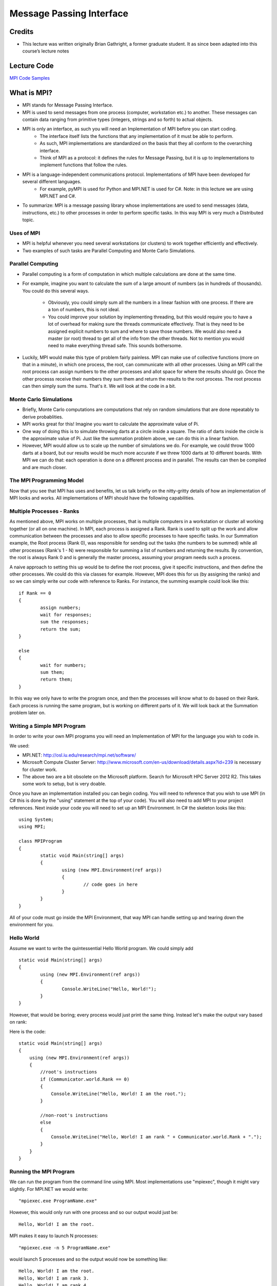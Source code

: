 Message Passing Interface
===============================

Credits
-------

- This lecture was written originally Brian Gathright, a former graduate student. It as since been adapted into this course’s lecture notes


Lecture Code
-------------

`MPI Code Samples <code/mpi>`_


What is MPI?
------------

-  MPI stands for Message Passing Interface.
 
-  MPI is used to send messages from one process (computer, workstation etc.) to another. These messages can contain data ranging from primitive types (integers, strings and so forth) to actual objects.

-  MPI is only an interface, as such you will need an Implementation of MPI before you can start coding. 
	-  The interface itself lists the functions that any implementation of it must be able to perform. 
	-  As such, MPI implementations are standardized on the basis that they all conform to the overarching interface. 
	-  Think of MPI as a protocol: it defines the rules for Message Passing, but it is up to implementations to implement functions that follow the rules.

-  MPI is a language-independent communications protocol. Implementations of MPI have been developed for several different languages.
	-  For example, pyMPI is used for Python and MPI.NET is used for C#. Note: in this lecture we are using MPI.NET and C#.
 
-  To summarize: MPI is a message passing library whose implementations are used to send messages (data, instructions, etc.) to other processes in order to perform specific tasks. In this way MPI is very much a Distributed topic.  


Uses of MPI
~~~~~~~~~~~

- MPI is helpful whenever you need several workstations (or clusters) to work together efficiently and effectively.

- Two examples of such tasks are Parallel Computing and Monte Carlo Simulations.


Parallel Computing
~~~~~~~~~~~~~~~~~~

- Parallel computing is a form of computation in which multiple calculations are done at the same time.

- For example, imagine you want to calculate the sum of a large amount of numbers (as in hundreds of thousands). You could do this several ways. 

	- Obviously, you could simply sum all the numbers in a linear fashion with one process. If there are a ton of numbers, this is not ideal. 

	- You could improve your solution by implementing threading, but this would require you to have a lot of overhead for making sure the threads communicate effectively. That is they need to be assigned explicit numbers to sum and where to save those numbers. We would also need a master (or root) thread to get all of the info from the other threads. Not to mention you would need to make everything thread safe. This sounds bothersome. 

- Luckily, MPI would make this type of problem fairly painless. MPI can make use of collective functions (more on that in a minute), in which one process, the root, can communicate with all other processes. Using an MPI call the root process can assign numbers to the other processes and allot space for where the results should go. Once the other processs receive their numbers they sum them and return the results to the root process. The root process can then simply sum the sums. That's it. We will look at the code in a bit.


Monte Carlo Simulations
~~~~~~~~~~~~~~~~~~~~~~~

- Briefly, Monte Carlo computations are computations that rely on random simulations that are done repeatably to derive probablities.

- MPI works great for this! Imagine you want to calculate the approximate value of Pi. 

- One way of doing this is to simulate throwing darts at a circle inside a square. The ratio of darts inside the circle is the approximate value of Pi. Just like the summation problem above, we can do this in a linear fashion. 

- However, MPI would allow us to scale up the number of simulations we do. For example, we could throw 1000 darts at a board, but our results would be much more accurate if we threw 1000 darts at 10 different boards. With MPI we can do that: each operation is done on a different process and in parallel. The results can then be compiled and are much closer.


The MPI Programming Model
~~~~~~~~~~~~~~~~~~~~~~~

Now that you see that MPI has uses and benefits, let us talk briefly on the nitty-gritty details of how an implementation of MPI
looks and works. All implementations of MPI should have the following capabilities.

Multiple Processes - Ranks
~~~~~~~~~~~~~~~~~~~~~~~

As mentioned above, MPI works on multiple processes, that is multiple computers in a workstation or cluster all working together (or all on one machine).
In MPI, each process is assigned a Rank. Rank is used to split up the work and allow communication between the processes and also
to allow specific processes to have specific tasks. In our Summation example, the Root process (Rank 0), was responsible for sending 
out the tasks (the numbers to be summed) while all other processes (Rank's 1 - N) were responsible for summing a list of numbers and returning
the results. By convention, the root is always Rank 0 and is generally the master process, assuming your program needs such a process.

A naive approach to setting this up would be to define the root process, give it specific instructions, and then define the other processes. We could do this via classes for example.
However, MPI does this for us (by assigning the ranks) and so we can simply write our code with reference to Ranks. 
For instance, the summing example could look like this:

::

	if Rank == 0 
	{ 
		assign numbers; 
		wait for responses; 
		sum the responses;
                return the sum;
	}
 
	else
	{ 
		wait for numbers;
		sum them;
		return them;
	}

In this way we only have to write the program once, and then the processes will know what to do based on their Rank.
Each process is running the same program, but is working on different parts of it. We will look back at the Summation problem later on.

Writing a Simple MPI Program
~~~~~~~~~~~~~~~~~~~~~~~

In order to write your own MPI programs you will need an Implementation of MPI for the language you wish to code in.

We used:

- MPI.NET: http://osl.iu.edu/research/mpi.net/software/
- Microsoft Compute Cluster Server: http://www.microsoft.com/en-us/download/details.aspx?id=239 is necessary for cluster work.
- The above two are a bit obsolete on the Microsoft platform. Search for Microsoft HPC Server 2012 R2. This takes some work to setup, but is very doable.

Once you have an implementation installed you can begin coding. You will need to reference that you wish to use MPI (in C# this is done by the "using" statement at the top of your code). You will also need to add MPI to your project references. Next inside your code you will need to set up an MPI Environment. 
In C# the skeleton looks like this:

::

	using System;
	using MPI;

	class MPIProgram
	{
		static void Main(string[] args)
		{
			using (new MPI.Environment(ref args))
			{
				// code goes in here
			}
		}
	}

All of your code must go inside the MPI Environment, that way MPI can handle setting up and tearing down the environment for you.


Hello World
~~~~~~~~~~~~~

Assume we want to write the quintessential Hello World program. We could simply add

::

	static void Main(string[] args)
	{
		using (new MPI.Environment(ref args))
		{			
			Console.WriteLine("Hello, World!");
		}
	}

However, that would be boring; every process would just print the same thing. Instead let's make the output vary based on rank:

Here is the code:

::

	static void Main(string[] args)
        {
            using (new MPI.Environment(ref args))
            {
		//root's instructions
                if (Communicator.world.Rank == 0)
                {
                    Console.WriteLine("Hello, World! I am the root.");
                }
		
		//non-root's instructions
                else
                {
                    Console.WriteLine("Hello, World! I am rank " + Communicator.world.Rank + ".");
                }
            }
        }

Running the MPI Program
~~~~~~~~~~~~~~~~~~~~~~~~~

We can run the program from the command line using MPI. Most implementations use "mpiexec", though it might vary slightly. 
For MPI.NET we would write: 

::
 
	"mpiexec.exe ProgramName.exe" 

However, this would only run with one process and so our output would just be:

::

	Hello, World! I am the root.

MPI makes it easy to launch N processes: 

::

	"mpiexec.exe -n 5 ProgramName.exe" 

would launch 5 processes and so the output would now be something like:

::

	Hello, World! I am the root.
	Hello, World! I am rank 3.
	Hello, World! I am rank 4.
	Hello, World! I am rank 1.
	Hello, World! I am rank 2.

The order the processes print will vary each call. This is due to the fact they are all run concurrently. 

Note: In our examples we only launched processes from our local computer, but this is similar to how it would work on a cluster of computers. In the call to mpiexec.exe you also supply the host and the names of the various workstations.


Communication is Key
--------------------

Our Hello World program is technically an MPI program, but there was no actual communication between the different processes. Let's remedy that.

MPI allows two major types of communication: Point to Point and Collectives. Before we get to those, let's briefly discuss the Communicator object.


The Communicator
~~~~~~~~~~~~~~~~~~~~~~~

The Communicator is crucial to MPI projects. 
The Communicator is what allows the different processes to, well, communicate with eachother. 
MPI programs can have several Communicators.  
In the HelloWorld example we used "Communicator.world.Rank". 
All projects will have the "world" Communicator.
This Communicator is useful because it keeps track of all the different ranks of the processes within our project. 

More advanced projects may have several Communicators each with their own amount of processes.
Multiple Communicators are needed if you want to section off the processes in your code such that only certain processes receive messages to and from each other.

You will notice all of our code uses the world communicator for sending and receiving messages. For convenience sake we use the variable comm to refer to Communicator.world.


Point to Point
~~~~~~~~~~~~~~~~~~~~~~~

Point to Point communication is the most basic. This is simply when the processes communicate on a one to one basis. Rank 0 talks to
Rank 1, Rank 1 talks to Rank 2 etc. or even more simply Rank 0 talks to Rank 1 and Rank 1 talks to Rank 0. Point to Point can have its
uses, but we will primarily use it to illustrate message sending and then focus on the more exciting Collective Communication.

Point to Point makes use of the Send and Receive functions.

The Send function is used to send the messages. The send message takes three parameters (data, rank, tag)

- data is what we are sending
- rank is the rank of the destination of the message
- tag is used to differieniate between types of messages.
  
  - tags are useful for when we are sendign around multiple types of data, such as integers and strings. We could tag all integers with 0 and all 
    strings with 1. When a message is received it is only used if the tag matches, this is so we don't accidentally receive an integer in place of a string.

Before we continue let us talk really briefly about what data can be sent. All implementations of MPI need to be able to send primitive types.
Depending on your implementation of MPI you can also send other things. For example, MPI.NET allows the sending of:

- Primitive Types (integers, strings, floats...)
- Structures
- Serializable Classes

What you send can effect perfomance. Primitives and Structures are generally sent in a single message and are the "fastest".
Classes need to be serialized and can be split up between multiple messages, which is obviously slower. But, if you need the classes
then there isn't much you can do. 

Now let's move on to the recieve function.

The receive function is similar with parameters (rank, tag)

- rank is used so it knows who is sending the data
- tag for the reasons mentioned above: if the tags don't match that's not the message we want.

When you receive a primitive type you must match it directly, i.e. you can't receive a message with a string and save it as an integer.
However, with classes you can receive it via its base class. For example you can receive a poodle as a dog.

When you send Arrays you must make sure the receiving side has an array with enough room.

One final note is that Point to Point can be blocking or unblocking. Blocking means the process will not continue until it has received its message.
Unblocking means the process can continue executing steps while waiting for its message. 

For this example let's simply pass a string around between our processes, starting at the root and ultimately returning to the root. Each process will
add something to the string and print it so we can see the progress of our message.

::

	static void Main(string[] args)
        {
            using (new MPI.Environment(ref args))
            {
                Intracommunicator comm = Communicator.world;

                if (comm.Rank == 0)
                {
                    Console.WriteLine("Root: Let's play a game of telephone!");
                    
                    string originalMsg = "chicago";

                    Console.WriteLine("Root: The inital word is: \"" + originalMsg + "\".");
                    comm.Send(originalMsg, 1, 0);

                    //example of a blocking Receieve
                    string msg = comm.Receive<string>(Communicator.anySource, 0);

                    //not printed until the message is received.
                    if (msg.Equals(originalMsg)) 
                    {
                        Console.WriteLine("Root: Good job guys! You got it!");
                    }
                    else
                    {
                        Console.WriteLine("Root: Close enough...");
                    }
                }
                else
                {
                    //more blocking Recieves
                    string msg = comm.Receive<string>(comm.Rank - 1, 0);

                    string newMsg = jumble(msg);

                    Console.WriteLine(comm.Rank + ": " + newMsg);

                    comm.Send(newMsg, (comm.Rank + 1) % comm.Size, 0);
                }
            }
        }
	
	//switches two letters in the word
        static string jumble(string word)
        {
            Random rand = new Random();
            int i = rand.Next(0, word.Length);
            int j = rand.Next(0, word.Length);
            StringBuilder sb = new StringBuilder();

            for (int x = 0; x < word.Length; x++)
            {
                sb.Append(word[x]);
            }
            char temp = sb[i];
            sb[i] = sb[j];
            sb[j] = temp;
            return (sb.ToString());
        }

output with 4 processes and word "chicago":

::

	Root: Let's play a game of telephone.
	Root: The inital word is "chicago".
	1: chicaog
	2: hcicaog
	3: hcciaog
	Root: Close enough...

We could just have easily sent an array around and change values or an integer. 

This example used blocking receive: processes waited until they received a message from their neighbor. Hence, the order will always be 1, 2, 3, ... n 

Here is a really simple example with unblocking receive.

::

	static void Main(string[] args)
        {
            using (new MPI.Environment(ref args))
            {
                Intracommunicator comm = Communicator.world;
                //root
                if (comm.Rank == 0)
                {
                    Console.WriteLine("Root sent a message to Rank 1");

                    comm.Send("blah", 1, 0);

                    //nonblocking receive
                    Request receive = comm.ImmediateReceive<string>(1, 0);
                    
                    Console.WriteLine("We are performing a nonblocking receive, so we can print instantly.");
                    receive.Wait();
                }
                //not the root
                else
                {
                    comm.Receive<string>(0, 0);

                    //Rank 1 will wait half a second before sending response
                    System.Threading.Thread.Sleep(5000);

                    Console.WriteLine("We waited half a second before sending something to the root.");
                    comm.Send("blah", 0, 0);
                    Console.WriteLine("If root was blocking, it wouldn't have been able to print until now!");
                }
            }
        }

output:

::

	Root sent a message to Rank 1
	We are performing a nonblocking receive, so we print instantly.
	We waited half a second before sending something to the root.
	If root was blocking, it wouldn't have been able to print until now!


Collective
~~~~~~~~~~~~~~~~~~~~~~~

The other type of communication we can do is Collective, that is all the processes communicate with each other in one way or another.
You could probably do all of your coding in Point to Point Communication, but this would get messy pretty quickly. Here are two reasons
to consider Collective Communication:

- Code Readability and Maintainability.
  
  - It is easier to read and maintain code with collectives. 
  - For example if we want to send something to every process it would require N^2 point to point communications, with a collective it is one simple call.

- Performance 

  - MPI has designed algorithms that are optimized to do collective communication. As mentioned above, we can also save a lot of time having one call versus several.

The five major ways of communication that MPI implements are:

- barriers: wait for others before proceeding
  - uses Barrier

- all-to-one: all processes send data to one
  - uses Gather and Allgather

- one-to-all: sends data to all processes from one
  - uses Broadcast and Scatter

- all-to-all: all processes send data to all processes
  - uses Alltoall 

- combining results: get results from every process and do something with it.
  - uses Reduce


Barriers
~~~~~~~~~~~

Barriers are not exclusive to MPI. You might have encountered them before when using threads. A barrier simply blocks all processes
from going past a certain point in your code until all processes are at that point, hence the name: barrier.

In MPI its as simple as calling the Barrier function. 

Put barriers where you need every process to be on the same page before proceeding.

::

	static void Main(string[] args)
        {
            using (new MPI.Environment(ref args))
            {
                Intracommunicator comm = Communicator.world;

                if (comm.Rank == 0)
                {
                    Console.WriteLine("Get to the CHOPPA!");
                }
                else
                {
                    Random rand = new Random();
                    System.Threading.Thread.Sleep(rand.Next(1000, 7000));
                }

                comm.Barrier();

                if (comm.Rank == 0)
                {
                    Console.WriteLine("Everyone is on the CHOPPA!");
                }
            }
        }

output:

::

	Get to the CHOPPA!
	//waits until all the sleeps are finished
	Everyone is on the CHOPPA!


All-to-One
~~~~~~~~~~~~

This type of communication is where one process requests information from all the other processes. 

The Gather and Allgather functions are used. 

Gather has two parameters: (value, rank of destination). The call to Gather returns to the destination an array of whatever the
value returns based on the rank of each process. For example we could just call gather(comm.rank, 0) and we would have an array of all
the ranks of processes we have. The ith value in the array corresponds to the value provided by the process with rank i.

Allgather is similar, but it sends data from all the processes to all the processes. In gather anyone who isn't the root will just have
an empty array, in Allgather everyone will have a copy of an array that contains everyone.

Generally the root does all the gathering. Say we want all the processes to pick a random number between 1 and 1000 and we want the root
to sort the numbers and print them out.

::

	static void Main(string[] args)
        {
            using (new MPI.Environment(ref args))
            {
                Intracommunicator comm = Communicator.world;
                Random rand = new Random();

		//root's array will contain all the values returned by the rand call. all other nodes will have an empty array.
                int[] randomNums = comm.Gather(rand.Next(1, 1001), 0);
                
                if (comm.Rank == 0)
                {
                    Array.Sort(randomNums);

                    foreach (int num in randomNums)
                    {
                        Console.WriteLine(num);
                    }
                }
            }
        }

example output with 6 processes:

::

	117
	520
	722
	835
	877
	979


One-to-All
~~~~~~~~~~~~

This type of communication is where one process sends information to all the other processes.

The Broadcast and Scatter commands are used.

Broadcast has two parameters (value, rank) 
It sends the same value to each process for them to do whatever they want to do with.

Scatter is similar except it's value is an array and it sends the ith entry in the array to the ith process, thus spreading out 
different info to differnt processes.

Say a Professor wants his students to each write a chapter of a book... here is a program that could assign chapters.

::

 	static void Main(string[] args)
        {
            using (new MPI.Environment(ref args))
            {
                Intracommunicator comm = Communicator.world;
                int root = 0;
                string[] nums = new string[5];

                if (comm.Rank == root)
                {
                    nums[1] = "Chapter 1: MPI";
                    nums[2] = "Chapter 2: BitCoins";
                    nums[3] = "Chapter 3: MongoDB";
                    nums[4] = "Chapter 4: How to Make a Sandwich";
			
		    //if the rank is yours, then you are sending the data
                    comm.Scatter(nums, root);
                }

                else
                {
	            //if the rank is not yours, then you are receiving data
                    string value = comm.Scatter(nums, root);
                    Console.WriteLine(comm.Rank + " was assigned " + value);
                }
            }
        }

output (note this example is currently hardcoded for 5 processes):

::

	1 was assigned Chapter 1: MPI
	4 was assigned Chapter 4: How to Make a Sandwich
	3 was assigned Chapter 3: MongoDB
	2 was assigned Chapter 2: BitCoins


All-to-All
~~~~~~~~~~~~~

Every process sends to every other process. Again the ith value will be sent to the process with rank i. Each process will in turn
receive a different array where the jth value will be the value from the process with rank j.

The command is simply Alltoall

Alltoall is different from Allgather. Allgather is essentially a gather followed by a broadcast; the root gathers all the info and then broadcast it out to everyone. In Alltoall, all ranks gather from all ranks - there is no gathering on one process and then dispersed.

::

	static void Main(string[] args)
        {
            using (new MPI.Environment(ref args))
            {
                Intracommunicator comm = Communicator.world;
                string[] data = new string[comm.Size];
                for (int i = 0; i < comm.Size; i++)
                {
		    //each process fills their data with a string marked with their rank
                    data[i] = "This string came from Rank " + comm.Rank;
                }
               
		//each process will have in order the strings from each process
                string[] results = comm.Alltoall(data);


		//prints out the roots contents to show what happened
                if (comm.Rank == 0)
                {
                    Console.WriteLine("The root's array contains: ");
                    foreach (string x in results)
                    {
                        Console.WriteLine(x);
                    }
                }
            }
        }

sample output with N processes:

::

	The root's array contains: 
	This string came from Rank 0
	This string came from Rank 1
	This string came from Rank 2
	...
	This string came from Rank N-2
	This string came from Rank N-1


Combining Results
~~~~~~~~~~~~~~~~~~~~

This is the most interesting Collective Communication (in our opinion).

It uses the Reduce function (and usually some kind of Broadcast).

This is used to sum, multiple, etc the stuff from all the processs and return it all to the process who requested it. Think back to our summation problem.

Here is the code using the call to Reduce:

::

	static void Main(string[] args)
        {
            using (new MPI.Environment(ref args))
            {
                int root = 0;
                int arraySize = 100;
                Intracommunicator comm = Communicator.world;

                int[] lotsOfNumbers = new int[arraySize];
                
		//fill the array with the numbers 0 through arraySize-1
		for (int i = 0; i < lotsOfNumbers.Length; i++)
                {
                    lotsOfNumbers[i] = i;
                }

                int sum = 0;
		
		//root shares the array of numbers with everyone else
                comm.Broadcast(ref lotsOfNumbers, 0);

                //divides up the work, this is how each process knows which numbers to sum
                int x = arraySize / comm.Size;
                int startingIndex = comm.Rank * x;
                int endingIndex = startingIndex + x;

		//the last process will grab the outliers if the size isn't divisible
                if (comm.Rank == comm.Size - 1)
                {
                    endingIndex = lotsOfNumbers.Length;
                }

		//each process sum's its part of the numbers
                for (int i = startingIndex; i < endingIndex; i++)
                {
                    sum += lotsOfNumbers[i];
                }
		//print out what process was and what it was responible for and what it came up with.
                Console.WriteLine("Rank " + comm.Rank + ": " + "summed the numbers from index " + startingIndex + " to index " + (endingIndex - 1) + " and got " + sum + ".");

		//the root gets the total sum, he gets the sum values of all the processes and adds them together
                int totalSum = comm.Reduce(sum, Operation<int>.Add, root);

                if (comm.Rank == root)
                {
                    Console.WriteLine("The total sum is: " + totalSum);
                }
            }
        }

And here is some sample output:

with size 100 and 5 processes

::

	Rank 4: summed the numbers from index 80 to index 99 and got 1790.
	Rank 1: summed the numbers from index 20 to index 39 and got 590.
	Rank 0: summed the numbers from index 0 to index 19 and got 190.
	Rank 2: summed the numbers from index 40 to index 59 and got 990.
	Rank 3: summed the numbers from index 60 to index 79 and got 1390.
	The total sum is: 4950


MPI and Distributed Topics
--------------------------

General Points
~~~~~~~~~~~~~~~
 
- Optimized for performance. Algorithms for collective communications are optimized based on the knowledge of the network. 
 
- Reliable when sending/receiving messages. The use of tags and ranks make sure the right messages are received.

- Messages arrive in order: If I send two back to back string messages, you will get them in the order I sent them.
 
- Maintainability and Readability: a lot of the algorithms are done under the hood so in your code you will simply see calls to
  scatter, gather etc, and not have to worry about the inner workings. 

Openness
~~~~~~~~~~

- Anyone is welcome to write an MPI implementation for any language or platform.

- MPI forums are open and publically available as well as many implementations.

Scalability
~~~~~~~~~~~~~

- In one sense MPI scales really well: if you want to add more processes you simply resend the command with more processes. 
  On the other hand, some of MPI's collective communications can cause problems when scaling.

- For example, Alltoall requires an array of the size of the number or processes. If we had say a million processes, 
  then each process would have a huge array.

- Also the make up of the processes is generally a graph of some sort. Some of these are not very efficient when handling a lot
  or processes.

Fault Tolerance
~~~~~~~~~~~~~~~~~

MPI, being an Interface, says very little about Fault Tolerance. 
However implementations of MPI should and to an extend do have some Fault Tolerances Built in. 

- Resend Messages. If a message is lost or corrupt resend it. 

- Give errors that the application can then use to survive.

Other forms of fault tolerance are left up to the application.
	
- One example is that when a process fails, it can return an error to all processes who try to talk to it instead of 
  crashing the program. The remaining processes can then do something about it. For example, if the process 
  responsible for summing some section of the indexes bombs out, we could write our code to reassign the section.

- Another example is checkpoints. Putting checkpoints in is expensive, but can be worth it.

Transparency
~~~~~~~~~~~~~~~

MPI is fairly transparent.

Access - We can access local or remote processes.

Location - We do not care / do not need to be aware of where they are being performed.

Migration - Messages (data) can go from local to remote processes. We can move around an array and edit it between processes. Without the user needing to know.

Failure - Failures can be concealed and handled inside the code (to an extent).


